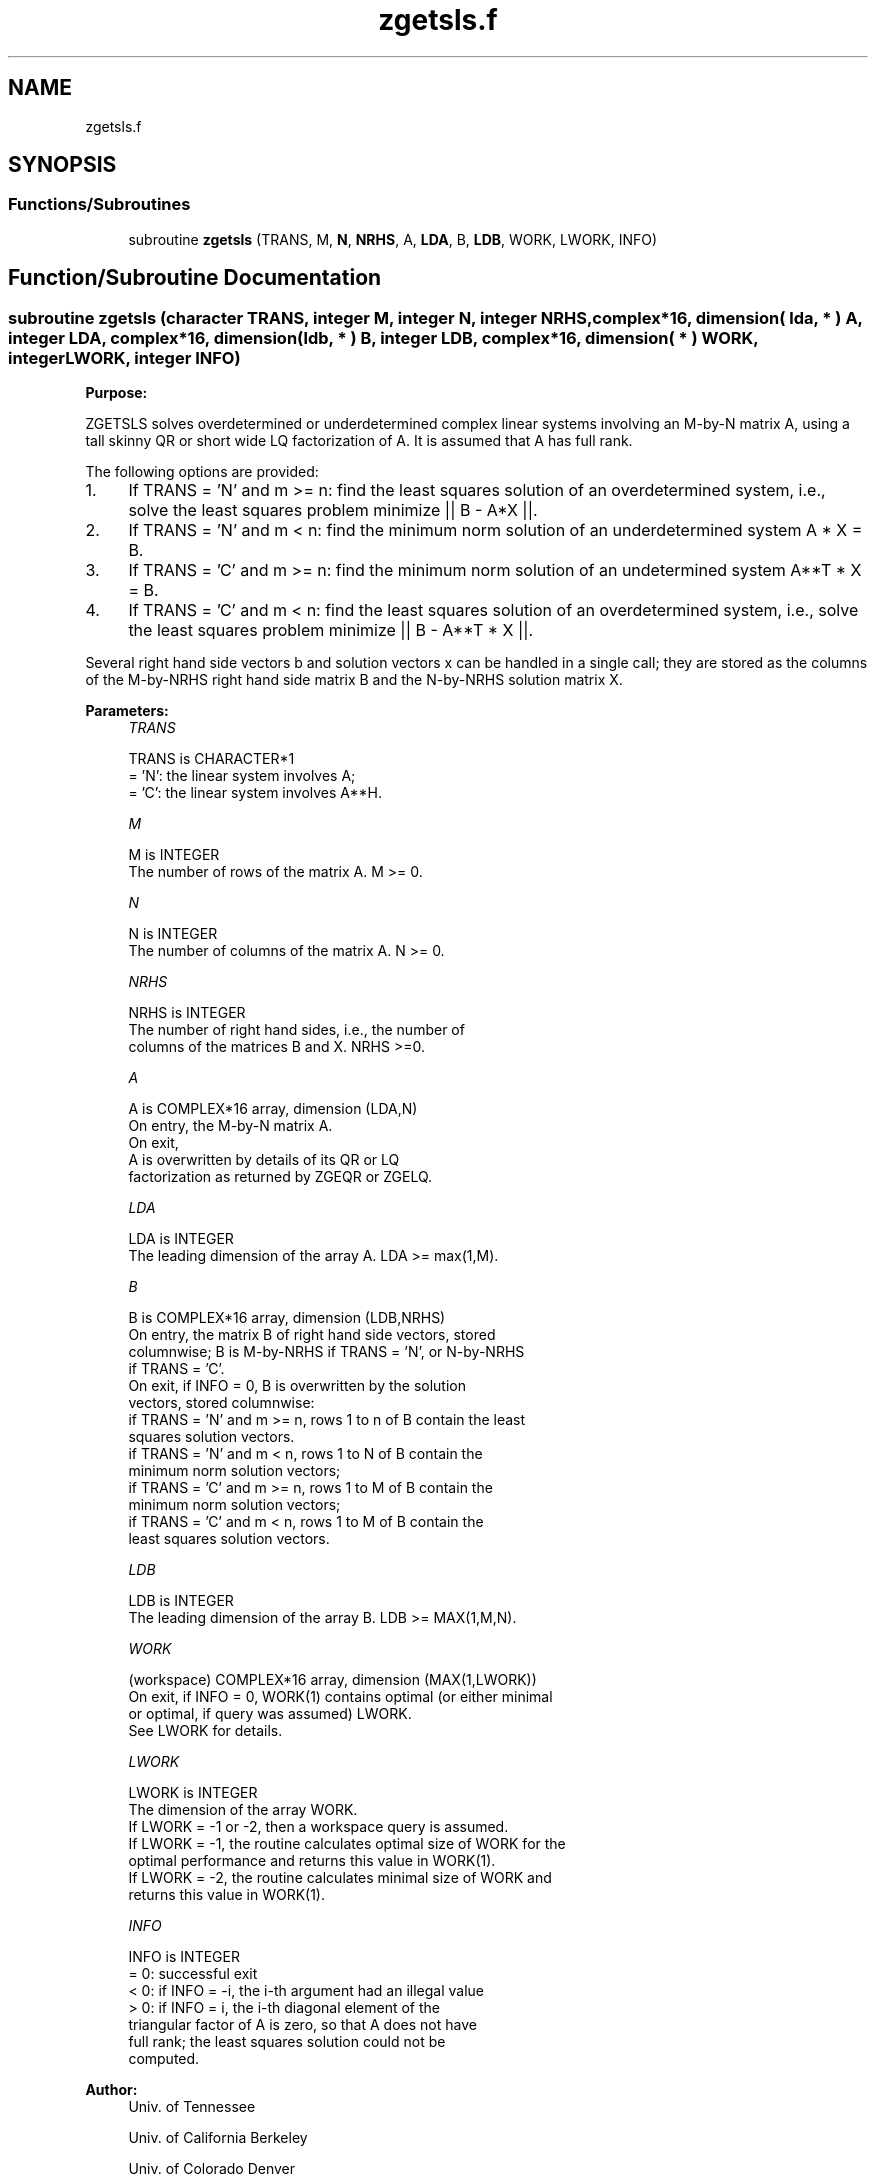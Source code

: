 .TH "zgetsls.f" 3 "Tue Nov 14 2017" "Version 3.8.0" "LAPACK" \" -*- nroff -*-
.ad l
.nh
.SH NAME
zgetsls.f
.SH SYNOPSIS
.br
.PP
.SS "Functions/Subroutines"

.in +1c
.ti -1c
.RI "subroutine \fBzgetsls\fP (TRANS, M, \fBN\fP, \fBNRHS\fP, A, \fBLDA\fP, B, \fBLDB\fP, WORK, LWORK, INFO)"
.br
.in -1c
.SH "Function/Subroutine Documentation"
.PP 
.SS "subroutine zgetsls (character TRANS, integer M, integer N, integer NRHS, complex*16, dimension( lda, * ) A, integer LDA, complex*16, dimension( ldb, * ) B, integer LDB, complex*16, dimension( * ) WORK, integer LWORK, integer INFO)"

.PP
\fBPurpose:\fP
.RS 4

.RE
.PP
ZGETSLS solves overdetermined or underdetermined complex linear systems involving an M-by-N matrix A, using a tall skinny QR or short wide LQ factorization of A\&. It is assumed that A has full rank\&.
.PP
The following options are provided:
.PP
.IP "1." 4
If TRANS = 'N' and m >= n: find the least squares solution of an overdetermined system, i\&.e\&., solve the least squares problem minimize || B - A*X ||\&.
.IP "2." 4
If TRANS = 'N' and m < n: find the minimum norm solution of an underdetermined system A * X = B\&.
.IP "3." 4
If TRANS = 'C' and m >= n: find the minimum norm solution of an undetermined system A**T * X = B\&.
.IP "4." 4
If TRANS = 'C' and m < n: find the least squares solution of an overdetermined system, i\&.e\&., solve the least squares problem minimize || B - A**T * X ||\&.
.PP
.PP
Several right hand side vectors b and solution vectors x can be handled in a single call; they are stored as the columns of the M-by-NRHS right hand side matrix B and the N-by-NRHS solution matrix X\&.  
.PP
\fBParameters:\fP
.RS 4
\fITRANS\fP 
.PP
.nf
          TRANS is CHARACTER*1
          = 'N': the linear system involves A;
          = 'C': the linear system involves A**H.
.fi
.PP
.br
\fIM\fP 
.PP
.nf
          M is INTEGER
          The number of rows of the matrix A.  M >= 0.
.fi
.PP
.br
\fIN\fP 
.PP
.nf
          N is INTEGER
          The number of columns of the matrix A.  N >= 0.
.fi
.PP
.br
\fINRHS\fP 
.PP
.nf
          NRHS is INTEGER
          The number of right hand sides, i.e., the number of
          columns of the matrices B and X. NRHS >=0.
.fi
.PP
.br
\fIA\fP 
.PP
.nf
          A is COMPLEX*16 array, dimension (LDA,N)
          On entry, the M-by-N matrix A.
          On exit,
          A is overwritten by details of its QR or LQ
          factorization as returned by ZGEQR or ZGELQ.
.fi
.PP
.br
\fILDA\fP 
.PP
.nf
          LDA is INTEGER
          The leading dimension of the array A.  LDA >= max(1,M).
.fi
.PP
.br
\fIB\fP 
.PP
.nf
          B is COMPLEX*16 array, dimension (LDB,NRHS)
          On entry, the matrix B of right hand side vectors, stored
          columnwise; B is M-by-NRHS if TRANS = 'N', or N-by-NRHS
          if TRANS = 'C'.
          On exit, if INFO = 0, B is overwritten by the solution
          vectors, stored columnwise:
          if TRANS = 'N' and m >= n, rows 1 to n of B contain the least
          squares solution vectors.
          if TRANS = 'N' and m < n, rows 1 to N of B contain the
          minimum norm solution vectors;
          if TRANS = 'C' and m >= n, rows 1 to M of B contain the
          minimum norm solution vectors;
          if TRANS = 'C' and m < n, rows 1 to M of B contain the
          least squares solution vectors.
.fi
.PP
.br
\fILDB\fP 
.PP
.nf
          LDB is INTEGER
          The leading dimension of the array B. LDB >= MAX(1,M,N).
.fi
.PP
.br
\fIWORK\fP 
.PP
.nf
          (workspace) COMPLEX*16 array, dimension (MAX(1,LWORK))
          On exit, if INFO = 0, WORK(1) contains optimal (or either minimal
          or optimal, if query was assumed) LWORK.
          See LWORK for details.
.fi
.PP
.br
\fILWORK\fP 
.PP
.nf
          LWORK is INTEGER
          The dimension of the array WORK.
          If LWORK = -1 or -2, then a workspace query is assumed.
          If LWORK = -1, the routine calculates optimal size of WORK for the
          optimal performance and returns this value in WORK(1).
          If LWORK = -2, the routine calculates minimal size of WORK and 
          returns this value in WORK(1).
.fi
.PP
.br
\fIINFO\fP 
.PP
.nf
          INFO is INTEGER
          = 0:  successful exit
          < 0:  if INFO = -i, the i-th argument had an illegal value
          > 0:  if INFO =  i, the i-th diagonal element of the
                triangular factor of A is zero, so that A does not have
                full rank; the least squares solution could not be
                computed.
.fi
.PP
 
.RE
.PP
\fBAuthor:\fP
.RS 4
Univ\&. of Tennessee 
.PP
Univ\&. of California Berkeley 
.PP
Univ\&. of Colorado Denver 
.PP
NAG Ltd\&. 
.RE
.PP
\fBDate:\fP
.RS 4
June 2017 
.RE
.PP

.PP
Definition at line 162 of file zgetsls\&.f\&.
.SH "Author"
.PP 
Generated automatically by Doxygen for LAPACK from the source code\&.
